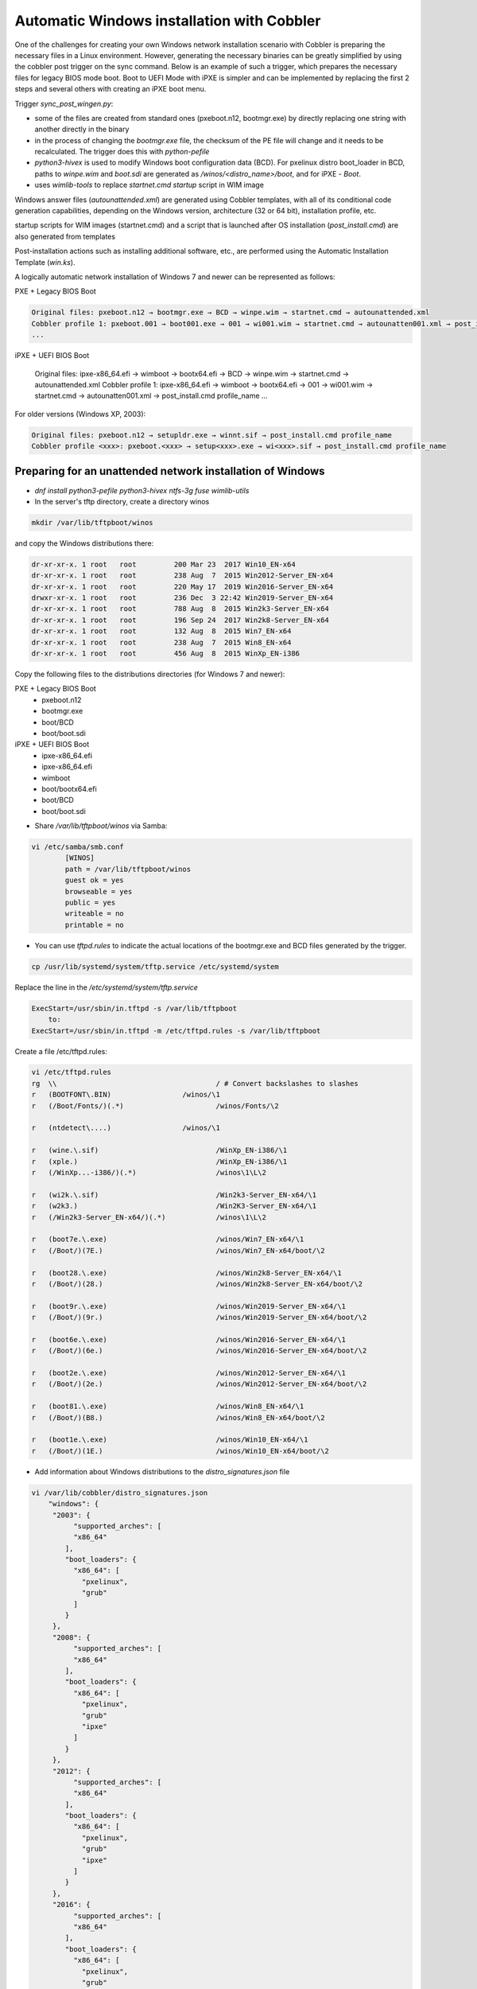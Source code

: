 ***********************************
Automatic Windows installation with Cobbler
***********************************

One of the challenges for creating your own Windows network installation scenario with Cobbler is preparing the necessary files in a Linux environment. However, generating the necessary binaries can be greatly simplified by using the cobbler post trigger on the sync command. Below is an example of such a trigger, which prepares the necessary files for legacy BIOS mode boot. Boot to UEFI Mode with iPXE is simpler and can be implemented by replacing the first 2 steps and several others with creating an iPXE boot menu.

Trigger `sync_post_wingen.py`:

- some of the files are created from standard ones (pxeboot.n12, bootmgr.exe) by directly replacing one string with another directly in the binary
- in the process of changing the `bootmgr.exe` file, the checksum of the PE file will change and it needs to be recalculated. The trigger does this with `python-pefile`
- `python3-hivex` is used to modify Windows boot configuration data (BCD). For pxelinux distro boot_loader in BCD, paths to `winpe.wim` and `boot.sdi` are generated as `/winos/<distro_name>/boot`, and for iPXE - `\Boot`.
- uses `wimlib-tools` to replace `startnet.cmd startup` script in WIM image

Windows answer files (`autounattended.xml`) are generated using Cobbler templates, with all of its conditional code generation capabilities, depending on the Windows version, architecture (32 or 64 bit), installation profile, etc.

startup scripts for WIM images (startnet.cmd) and a script that is launched after OS installation (`post_install.cmd`) are also generated from templates

Post-installation actions such as installing additional software, etc., are performed using the Automatic Installation Template (`win.ks`).

A logically automatic network installation of Windows 7 and newer can be represented as follows:

PXE + Legacy BIOS Boot

.. code-block:: none

    Original files: pxeboot.n12 → bootmgr.exe → BCD → winpe.wim → startnet.cmd → autounattended.xml
    Cobbler profile 1: pxeboot.001 → boot001.exe → 001 → wi001.wim → startnet.cmd → autounatten001.xml → post_install.cmd profile_name
    ...

iPXE + UEFI BIOS Boot

    Original files: ipxe-x86_64.efi → wimboot → bootx64.efi → BCD → winpe.wim → startnet.cmd → autounattended.xml
    Cobbler profile 1: ipxe-x86_64.efi → wimboot → bootx64.efi → 001 → wi001.wim → startnet.cmd → autounatten001.xml → post_install.cmd profile_name
    ...

For older versions (Windows XP, 2003):

.. code-block:: none

    Original files: pxeboot.n12 → setupldr.exe → winnt.sif → post_install.cmd profile_name
    Cobbler profile <xxx>: pxeboot.<xxx> → setup<xxx>.exe → wi<xxx>.sif → post_install.cmd profile_name

Preparing for an unattended network installation of Windows
===========================================================

- `dnf install python3-pefile python3-hivex ntfs-3g fuse wimlib-utils`
- In the server's tftp directory, create a directory winos

.. code-block:: none

    mkdir /var/lib/tftpboot/winos

and copy the Windows distributions there:

.. code-block:: none

    dr-xr-xr-x. 1 root   root         200 Mar 23  2017 Win10_EN-x64
    dr-xr-xr-x. 1 root   root         238 Aug  7  2015 Win2012-Server_EN-x64
    dr-xr-xr-x. 1 root   root         220 May 17  2019 Win2016-Server_EN-x64
    drwxr-xr-x. 1 root   root         236 Dec  3 22:42 Win2019-Server_EN-x64
    dr-xr-xr-x. 1 root   root         788 Aug  8  2015 Win2k3-Server_EN-x64
    dr-xr-xr-x. 1 root   root         196 Sep 24  2017 Win2k8-Server_EN-x64
    dr-xr-xr-x. 1 root   root         132 Aug  8  2015 Win7_EN-x64
    dr-xr-xr-x. 1 root   root         238 Aug  7  2015 Win8_EN-x64
    dr-xr-xr-x. 1 root   root         456 Aug  8  2015 WinXp_EN-i386

Copy the following files to the distributions directories (for Windows 7 and newer):

PXE + Legacy BIOS Boot
    - pxeboot.n12
    - bootmgr.exe
    - boot/BCD
    - boot/boot.sdi

iPXE + UEFI BIOS Boot
    - ipxe-x86_64.efi
    - ipxe-x86_64.efi
    - wimboot
    - boot/bootx64.efi
    - boot/BCD
    - boot/boot.sdi

- Share `/var/lib/tftpboot/winos` via Samba:

.. code-block:: none

    vi /etc/samba/smb.conf
            [WINOS]
            path = /var/lib/tftpboot/winos
            guest ok = yes
            browseable = yes
            public = yes
            writeable = no
            printable = no


- You can use `tftpd.rules` to indicate the actual locations of the bootmgr.exe and BCD files generated by the trigger.

.. code-block:: none

    cp /usr/lib/systemd/system/tftp.service /etc/systemd/system

Replace the line in the `/etc/systemd/system/tftp.service`

.. code-block:: none

    ExecStart=/usr/sbin/in.tftpd -s /var/lib/tftpboot
        to:
    ExecStart=/usr/sbin/in.tftpd -m /etc/tftpd.rules -s /var/lib/tftpboot

Create a file /etc/tftpd.rules:

.. code-block:: none

    vi /etc/tftpd.rules
    rg	\\					/ # Convert backslashes to slashes
    r	(BOOTFONT\.BIN)			/winos/\1
    r	(/Boot/Fonts/)(.*)			/winos/Fonts/\2
    
    r	(ntdetect\....)			/winos/\1
    
    r	(wine.\.sif)				/WinXp_EN-i386/\1
    r	(xple.)					/WinXp_EN-i386/\1
    r	(/WinXp...-i386/)(.*)			/winos\1\L\2
    
    r	(wi2k.\.sif)				/Win2k3-Server_EN-x64/\1
    r	(w2k3.)					/Win2K3-Server_EN-x64/\1
    r	(/Win2k3-Server_EN-x64/)(.*)		/winos\1\L\2
    
    r	(boot7e.\.exe)				/winos/Win7_EN-x64/\1
    r	(/Boot/)(7E.)				/winos/Win7_EN-x64/boot/\2
    
    r	(boot28.\.exe)				/winos/Win2k8-Server_EN-x64/\1
    r	(/Boot/)(28.)				/winos/Win2k8-Server_EN-x64/boot/\2
    
    r   (boot9r.\.exe)				/winos/Win2019-Server_EN-x64/\1
    r   (/Boot/)(9r.)				/winos/Win2019-Server_EN-x64/boot/\2
    
    r	(boot6e.\.exe)				/winos/Win2016-Server_EN-x64/\1
    r	(/Boot/)(6e.)				/winos/Win2016-Server_EN-x64/boot/\2
    
    r	(boot2e.\.exe)				/winos/Win2012-Server_EN-x64/\1
    r	(/Boot/)(2e.)				/winos/Win2012-Server_EN-x64/boot/\2
    
    r	(boot81.\.exe)				/winos/Win8_EN-x64/\1
    r	(/Boot/)(B8.)				/winos/Win8_EN-x64/boot/\2
    
    r	(boot1e.\.exe)				/winos/Win10_EN-x64/\1
    r	(/Boot/)(1E.)				/winos/Win10_EN-x64/boot/\2

- Add information about Windows distributions to the `distro_signatures.json` file

.. code-block:: none

    vi /var/lib/cobbler/distro_signatures.json
        "windows": {
         "2003": {
              "supported_arches": [
              "x86_64"
            ],
            "boot_loaders": {
              "x86_64": [
                "pxelinux",
                "grub"
              ]
            }
         },
         "2008": {
              "supported_arches": [
              "x86_64"
            ],
            "boot_loaders": {
              "x86_64": [
                "pxelinux",
                "grub"
                "ipxe"
              ]
            }
         },
         "2012": {
              "supported_arches": [
              "x86_64"
            ],
            "boot_loaders": {
              "x86_64": [
                "pxelinux",
                "grub"
                "ipxe"
              ]
            }
         },
         "2016": {
              "supported_arches": [
              "x86_64"
            ],
            "boot_loaders": {
              "x86_64": [
                "pxelinux",
                "grub"
                "ipxe"
              ]
            }
         },
         "XP": {
              "supported_arches": [
              "i386",
              "x86_64"
            ],
            "boot_loaders": {
              "x86_64": [
                "pxelinux",
                "grub"
              ]
            }
         },
         "7": {
              "supported_arches": [
              "x86_64"
            ],
            "boot_loaders": {
              "x86_64": [
                "pxelinux",
                "grub"
                "ipxe"
              ]
            }
         },
         "8": {
              "supported_arches": [
              "x86_64"
            ],
            "boot_loaders": {
              "x86_64": [
                "pxelinux",
                "grub"
                "ipxe"
              ]
            }
         },
         "10": {
              "supported_arches": [
              "x86_64"
            ],
            "boot_loaders": {
              "x86_64": [
                "pxelinux",
                "grub"
                "ipxe"
              ]
            }
         }
        }

- Add trigger /usr/lib/python3.9/site-packages/cobbler/modules/sync_post_wingen.py

Cobbler Windows Templates
=========================

- `/var/lib/tftpboot/winos/startnet.template` is used to generate /Windows/System32/startnet.cmd script in WIM image.
Example:

.. code-block:: none

    wpeinit
    
    ping 127.0.0.1 -n 10 >nul
    md \tmp
    cd \tmp
    ipconfig /all | find "DHCP Server" > dhcp
    ipconfig /all | find "IPv4 Address" > ipaddr
    FOR /F "eol=- tokens=2 delims=:" %%i in (dhcp) do set dhcp=%%i
    FOR  %%i in (%dhcp%) do set dhcp=%%i
    FOR /F "eol=- tokens=2 delims=:(" %%i in (ipaddr) do set ipaddr=%%i
    
    net use y: \\@@http_server@@\Public /user:install install
    #set $distro_dir = '\\\\' + $http_server + '\\WINOS\\' + $distro_name
    net use z: $distro_dir /user:install install
    set exit_code=%ERRORLEVEL%
    IF %exit_code% EQU 0 GOTO GETNAME
    echo "Can't mount network drive"
    goto EXIT
    
    :GETNAME
    y:\windows\bind\nslookup.exe %ipaddr% | find "name =" > wsname
    for /f "eol=- tokens=2 delims==" %%i in (wsname) do echo %%i > ws
    for /f "eol=- tokens=1 delims=." %%i in (ws) do set wsname=%%i
    FOR  %%i in (%wsname%) do set wsname=%%i
    
    #set $unattended = "set UNATTENDED_ORIG=Z:\\sources\\" + $kernel_options["sif"]
    $unattended
    set UNATTENDED=X:\tmp\autounattended.xml
    
    echo off
    FOR /F "tokens=1 delims=!" %%l in (%UNATTENDED_ORIG%) do (
       IF "%%l"=="            <ComputerName>*</ComputerName>" (
         echo             ^<ComputerName^>%wsname%^<^/ComputerName^>>> %UNATTENDED%
       ) else (
         echo %%l>> %UNATTENDED%
       )
    )
    echo on
    
    :INSTALL
    set n=0
    z:\sources\setup.exe /unattend:%UNATTENDED%
    set /a n=n+1
    ping 127.0.0.1 -n 5 >nul
    IF %n% lss 20 goto INSTALL
    
    :EXIT

- Templates `/var/lib/tftpboot/winos/{winpe7,winpe8 }.template` are standard or customized WIM PE images. The trigger copies to the directory of the corresponding distro and changes the contents of `startnet.cmd` based on the corresponding template and Cobbler profile. winpe7 is used for Windows 7 and Windows 2008 Server, and winpe8 for newer versions.
- `/var/lib/tftpboot/winos/win_sif.template` is used to generate `/var/lib/tftpboot/winos/<distro_name>/sources/autounattended.xml` in case of Windows 7 and newer or winnt.sif for  Windows XP, 2003
Example:

.. code-block:: none

    #if $arch == 'x86_64'
            #set $win_arch = 'amd64'
    #else if $arch == 'i386'
            #set $win_arch = 'i386'
    #end if
    
    #set $OriSrc = '\\\\' + $http_server + '\\WINOS\\' + $distro_name + '\\' + $win_arch
    #set $DevSrc = '\\Device\\LanmanRedirector\\' + $http_server + '\\WINOS\\' + $distro_name
    
    #if $distro_name in ( 'WinXp_EN-i386', 'Win2k3-Server_EN-x64' )
    [Data]
    floppyless = "1"
    msdosinitiated = "1"
    ; Needed for second stage
    OriSrc="$OriSrc"
    OriTyp="4"
    LocalSourceOnCD=1
    DisableAdminAccountOnDomainJoin=0
    AutomaticUpdates="No"
    Autopartition="0"
    UnattendedInstall="Yes"
    <..>
    [GuiRunOnce]
    "%Systemdrive%\post_install.cmd @@profile_name@@"
    <..>
    #else if $distro_name in ('Win7_EN-x64', 'Win2k8-Server_EN-x64', 'Win2012-Server_EN-x64', 'Win2016-Server_EN-x64', 'Win2019-Server_EN-x64', 'Win8_EN-x64', 'Win10_EN-x64' )
    <?xml version="1.0" encoding="utf-8"?>
    <unattend xmlns="urn:schemas-microsoft-com:unattend">
    #if $distro_name in ( 'Win2012-Server_EN-x64' )
        <servicing>
            <package action="configure">
    <..>
                </DiskConfiguration>
                <ImageInstall>
                    <OSImage>
                        <InstallFrom>
                            <Credentials>
                                <Domain></Domain>
                            </Credentials>
                            <MetaData wcm:action="add">
                                <Key>/IMAGE/NAME</Key>
    #else if $distro_name in ( 'Win7_EN-x64' )
                                <Value>Windows 7 PROFESSIONAL</Value>
    #else if $distro_name in ( 'Win2k8-Server_EN-x64' )
                                <Value>Windows Server 2008 R2 SERVERENTERPRISE</Value>
    <..>
            <component name="Microsoft-Windows-PnpCustomizationsWinPE" processorArchitecture="amd64" publicKeyToken="31bf3856ad364e35" language="neutral" versionScope="nonSxS" xmlns:wcm="http://schemas.microsoft.com/WMIConfig/2002/State" xmlns:xsi="http://www.w3.org/2001/XMLSchema-instance">
                <DriverPaths>
    #if $distro_name in ( 'Win2012-Server_EN-x64', 'Win8_EN-x64' )
                    <PathAndCredentials wcm:action="add" wcm:keyValue="1">
                        <Path>\\@@http_server@@\WINOS\Drivers\CHIPSET\Win8</Path>
                    </PathAndCredentials>
    <..>
                <FirstLogonCommands>
                    <SynchronousCommand wcm:action="add">
                        <RequiresUserInput>false</RequiresUserInput>
                        <Order>1</Order>
                        <CommandLine>c:\post_install.cmd @@profile_name@@</CommandLine>
                    </SynchronousCommand>
                </FirstLogonCommands>
    <..>

- The `post_inst_cmd.template` is used to generate a script that is launched after OS installation in the <FirstLogonCommands> `autounattended.xml` section, or [GuiRunOnce] in `winnt.sif`
Example:

.. code-block:: none

    %systemdrive%
    CD %systemdrive%\TMP >nul 2>&1
    $SNIPPET('my/win_wait_network_online')
    wget.exe http://@@http_server@@/cblr/svc/op/ks/profile/%1
    MOVE %1 install.cmd
    todos.exe install.cmd
    start /wait install.cmd
    DEL /F /Q libeay32.dll >nul 2>&1
    DEL /F /Q libiconv2.dll >nul 2>&1
    DEL /F /Q libintl3.dll >nul 2>&1
    DEL /F /Q libssl32.dll >nul 2>&1
    DEL /F /Q wget.exe >nul 2>&1
    DEL /F /Q %0 >nul 2>&1

For the script to work, you need to place the following files in the /var/lib/tftpboot/winos/<distro_name>/$OEM$/$1/TMP directory:

.. code-block:: none

    ls -l '/var/lib/tftpboot/winos/Win10_EN-x64/$OEM$/$1/TMP'
    total 2972
    -rwxr-xr-x. 1 root root 1177600 Sep  4  2008 libeay32.dll
    -rwxr-xr-x. 1 root root 1008128 Mar 15  2008 libiconv2.dll
    -rwxr-xr-x. 1 root root  103424 May  6  2005 libintl3.dll
    -rwxr-xr-x. 1 root root  232960 Sep  4  2008 libssl32.dll
    -rwxr-xr-x. 1 root root    4880 Oct 26  1999 sleep.exe
    -rwxr-xr-x. 1 root root   52736 Oct 27  2013 todos.exe
    -rwxr-xr-x. 1 root root  449024 Dec 31  2008 wget.exe

The `win_wait_network_online` snippet might look something like this:

.. code-block:: none

    :wno10
    set n=0
    
    :wno20
    ping @@http_server@@ -n 3
    set exit_code=%ERRORLEVEL%
    
    IF %exit_code% EQU 0 GOTO wno_exit
    set /a n=n+1
    IF %n% lss 30 goto wno20
    pause
    goto wno10
    
    :wno_exit

- `win.ks` - Automatic Installation Template, which is specified for the Cobbler profile in `"cobbler profile add/edit --autoinstall=win.ks .."` command.
Example:

.. code-block:: none

    $SNIPPET('my/win_wait_network_online')
    
    set n=0
    
    :mount_y
    net use y: \\@@http_server@@\Public /user:install install
    set exit_code=%ERRORLEVEL%
    
    IF %exit_code% EQU 0 GOTO mount_z
    set /a n=n+1
    IF %n% lss 20 goto mount_y
    PAUSE
    goto mount_y
    
    set n=0
    
    :mount_z
    net use z: \\@@http_server@@\winos /user:install install
    set exit_code=%ERRORLEVEL%
    
    IF %exit_code% EQU 0 GOTO mount_exit
    set /a n=n+1
    IF %n% lss 20 goto mount_z
    PAUSE
    goto mount_z
    
    :mount_exit
    if exist %systemdrive%\TMP\stage.dat goto flag005
    echo 0 > %systemdrive%\TMP\stage.dat
    
    $SNIPPET('my/win_check_virt')
    
    #if $distro_name in ( 'WinXp_EN-i386', 'Win2k3-Server_EN-x64' )
    z:\Drivers\wsname.exe /N:$DNS /NOREBOOT
    #else
    REM pause
    #end if
    echo Windows Registry Editor Version 5.00 > %systemdrive%\TMP\install.reg
    echo [HKEY_CURRENT_USER\Software\Microsoft\Windows\CurrentVersion\RunOnce] >> %systemdrive%\TMP\install.reg
    echo "DD"="C:\\TMP\\install.cmd" >> %systemdrive%\TMP\install.reg
    $SNIPPET('my/win_install_drivers')
    
    #if $distro_name == 'Win2k3-Server_EN-x64'
    start /wait z:\Win2K3-Server_EN-x64\cmpnents\r2\setup2.exe /q /a /sr
    start /wait y:\Windows\Win2003\IE8-WindowsServer2003-x64-ENU.exe /passive /update-no /norestart
    if %virt% equ NO REG IMPORT y:\Windows\Win2003\vm.reg
    #end if
    REG IMPORT %systemdrive%\TMP\install.reg
    net use Y: /delete
    net use Z: /delete
    %systemdrive%\TMP\sleep.exe 10
    exit
    
    :flag005
    for /f "tokens=*" %%i in (%systemdrive%\TMP\stage.dat) do set stage=%%i
    echo 1 > %systemdrive%\TMP\stage.dat
    REG IMPORT %systemdrive%\TMP\install.reg
    if %stage% neq 0 goto flag010
    net use Y: /delete
    net use Z: /delete
    shutdown -r -f -t 5
    exit
    
    :flag010
    if %stage% gtr 1 goto flag020
    echo 2 > %systemdrive%\TMP\stage.dat
    
    $SNIPPET('my/winzip')
    $SNIPPET('my/winrar')
    $SNIPPET('my/win_install_chrome')
    $SNIPPET('my/win_install_ffox')
    $SNIPPET('my/win_install_adacr')
    #if $distro_name in ( 'WinXp_EN-i386', 'Win2k3-Server_EN-x64' )
    $SNIPPET('my/win_install_office_2007')
    #else if $distro_name in (  'Win7_EN-x64', 'Win8_EN-x64' )
    $SNIPPET('my/win_install_office_2010')
    
    < .. >
    
    Title Cleaning Temp files
    DEL "%systemroot%\*.bmp" >nul 2>&1
    DEL "%systemroot%\Web\Wallpaper\*.jpg" >nul 2>&1
    DEL "%systemroot%\system32\dllcache\*.scr" >nul 2>&1
    DEL "%systemroot%\system32\*.scr" >nul 2>&1
    DEL "%AllUsersProfile%\Start Menu\Windows Update.lnk" >nul 2>&1
    DEL "%AllUsersProfile%\Start Menu\Set Program Access and Defaults.lnk" >nul 2>&1
    DEL "%AllUsersProfile%\Start Menu\Windows Catalog.lnk" >nul 2>&1
    DEL "%systemdrive%\Microsoft Office*.txt" >nul 2>&1
    net user aspnet /delete >nul 2>&1
    REM %systemdrive%\TMP\sleep.exe 60
    net use Y: /delete
    net use Z: /delete
    
    shutdown -r -f -t 30
    RD /S /Q %systemdrive%\DRIVERS\ >nul 2>&1
    if not defined stage DEL /F /Q %systemdrive%\post_install.cmd
    DEL /F /S /Q %systemdrive%\TMP\*.*
    exit

- Add Windows to the network installation menu in the `/etc/cobbler/boot_loader_conf/pxedefault.template` file:

.. code-block:: none

    menu begin Windows
    MENU TITLE Windows
            label Win10_EN-x64
                    MENU INDENT 5
                    MENU LABEL Win10_EN-x64
                    kernel /winos/Win10_EN-x64/win10a.0
            label  Win10-profile1
                    MENU INDENT 5
                    MENU LABEL  Win10-profile1
                    kernel /winos/Win10_EN-x64/win10b.0
            label  Win10-profile2
                    MENU INDENT 5
                    MENU LABEL  Win10-profile2
                    kernel /winos/Win10_EN-x64/win10c.0
            label Win2016-Server_EN-x64
                    MENU INDENT 5
                    MENU LABEL Win2016-Server_EN-x64
                    kernel /winos/Win2016-Server_EN-x64/win6ra.0
    < .. >
            label returntomain
                    menu label Return to ^main menu.
                    menu exit
    menu end

Or create an iPXE boot menu

    #!ipxe
    < .. >
    kernel http://<http_server>/winos/wimboot
    initrd --name bootx64.efi   http://<http_server>/winos/Win10_EN-x64/EFI/Boot/bootx64.efi bootx64.efi
    initrd --name bcd           http://<http_server>/winos/Win10_EN-x64/boot/1Ea             bcd
    initrd --name boot.sdi      http://<http_server>/winos/Win10_EN-x64/boot/boot.sdi        boot.sdi
    initrd --name winpe.wim     http://<http_server>/winos/Win10_EN-x64/boot/winpe.wim       winpe.wim
    boot
    < .. >

Final steps
===========

- Restart the services:

.. code-block:: none

    systemctl restart cobblerd
    systemctl restart tftpd
    systemctl restart smb
    systemctl restart nmb

- add distros:

.. code-block:: none

    cobbler distro add –name=Win10_EN-x64 \
    --kernel=/var/lib/tftpboot/winos/Win10_EN-x64/pxeboot.n12 \
    --initrd=/var/lib/tftpboot/winos/boot/boot.sdi \
    --boot-loader=pxelinux \
    --arch=x86_64 --breed=windows –os-version=10 \
    --kernel-options='post_install=/var/lib/tftpboot/winos/Win10_EN-x64/sources/$OEM$/$1/post_install.cmd'

- and profiles:

.. code-block:: none

    cobbler profile add --name=Win10_EN-x64 --distro=Win10_EN-x64 --autoinstall=win.ks \
    --kernel-options='pxeboot=win10a.0, bootmgr=boot1ea.exe, bcd=1Ea,winpe=winpe.wim, sif=autounattended.xml'
    
    cobbler profile add --name=Win10-profile1 --parent=Win10_EN-x64 \
    --kernel-options='pxeboot=win10b.0, bootmgr=boot1eb.exe, bcd=1Eb,winpe=winp1.wim, sif=autounattende1.xml'
    
    cobbler profile add --name=Win10-profile2 --parent=Win10_EN-x64 \
    --kernel-options='pxeboot=win10c.0, bootmgr=boot1ec.exe, bcd=1Ec,winpe=winp2.wim, sif=autounattende2.xml'

- cobbler sync
- Install Windows
